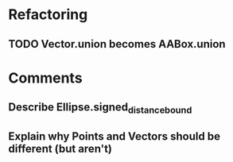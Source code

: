 * Refactoring
** TODO Vector.union becomes AABox.union

* Comments
** Describe Ellipse.signed_distance_bound
** Explain why Points and Vectors should be different (but aren't)
